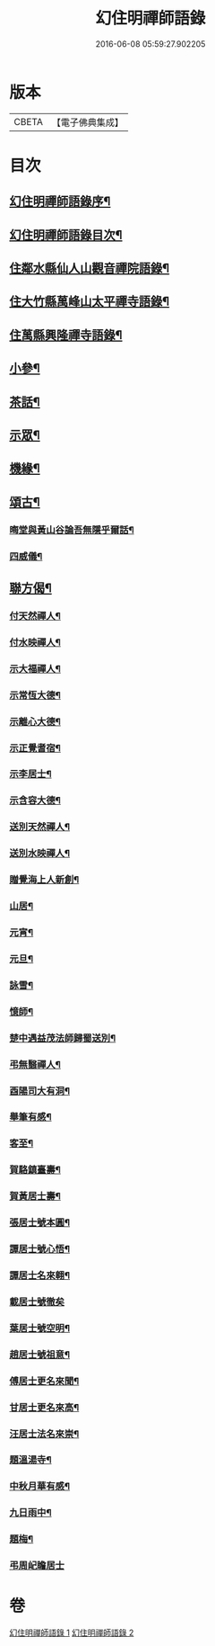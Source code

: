 #+TITLE: 幻住明禪師語錄 
#+DATE: 2016-06-08 05:59:27.902205

* 版本
 |     CBETA|【電子佛典集成】|

* 目次
** [[file:KR6q0549_001.txt::001-0983a1][幻住明禪師語錄序¶]]
** [[file:KR6q0549_001.txt::001-0983a21][幻住明禪師語錄目次¶]]
** [[file:KR6q0549_001.txt::001-0983c4][住鄰水縣仙人山觀音禪院語錄¶]]
** [[file:KR6q0549_001.txt::001-0985b24][住大竹縣萬峰山太平禪寺語錄¶]]
** [[file:KR6q0549_001.txt::001-0986b15][住萬縣興隆禪寺語錄¶]]
** [[file:KR6q0549_002.txt::002-0988c3][小參¶]]
** [[file:KR6q0549_002.txt::002-0990a27][茶話¶]]
** [[file:KR6q0549_002.txt::002-0990b28][示眾¶]]
** [[file:KR6q0549_002.txt::002-0990c14][機緣¶]]
** [[file:KR6q0549_002.txt::002-0990c23][頌古¶]]
*** [[file:KR6q0549_002.txt::002-0990c24][晦堂與黃山谷論吾無隱乎爾話¶]]
*** [[file:KR6q0549_002.txt::002-0990c27][四威儀¶]]
** [[file:KR6q0549_002.txt::002-0991a6][聯方偈¶]]
*** [[file:KR6q0549_002.txt::002-0991a7][付天然禪人¶]]
*** [[file:KR6q0549_002.txt::002-0991a10][付水映禪人¶]]
*** [[file:KR6q0549_002.txt::002-0991a13][示大福禪人¶]]
*** [[file:KR6q0549_002.txt::002-0991a16][示常恆大德¶]]
*** [[file:KR6q0549_002.txt::002-0991a19][示離心大德¶]]
*** [[file:KR6q0549_002.txt::002-0991a21][示正覺耆宿¶]]
*** [[file:KR6q0549_002.txt::002-0991a24][示李居士¶]]
*** [[file:KR6q0549_002.txt::002-0991a27][示含容大德¶]]
*** [[file:KR6q0549_002.txt::002-0991a29][送別天然禪人¶]]
*** [[file:KR6q0549_002.txt::002-0991b2][送別水映禪人¶]]
*** [[file:KR6q0549_002.txt::002-0991b5][贈覺海上人新創¶]]
*** [[file:KR6q0549_002.txt::002-0991b8][山居¶]]
*** [[file:KR6q0549_002.txt::002-0991b18][元宵¶]]
*** [[file:KR6q0549_002.txt::002-0991b22][元旦¶]]
*** [[file:KR6q0549_002.txt::002-0991b26][詠雪¶]]
*** [[file:KR6q0549_002.txt::002-0991b29][憶師¶]]
*** [[file:KR6q0549_002.txt::002-0991c2][楚中遇益茂法師歸蜀送別¶]]
*** [[file:KR6q0549_002.txt::002-0991c5][弔無翳禪人¶]]
*** [[file:KR6q0549_002.txt::002-0991c8][酉陽司大有洞¶]]
*** [[file:KR6q0549_002.txt::002-0991c11][舉筆有感¶]]
*** [[file:KR6q0549_002.txt::002-0991c14][客至¶]]
*** [[file:KR6q0549_002.txt::002-0991c17][賀駱鎮臺壽¶]]
*** [[file:KR6q0549_002.txt::002-0991c20][賀黃居士壽¶]]
*** [[file:KR6q0549_002.txt::002-0991c23][張居士號本圓¶]]
*** [[file:KR6q0549_002.txt::002-0991c25][譚居士號心悟¶]]
*** [[file:KR6q0549_002.txt::002-0991c28][譚居士名來翱¶]]
*** [[file:KR6q0549_002.txt::002-0991c30][載居士號徹矣]]
*** [[file:KR6q0549_002.txt::002-0992a3][葉居士號空明¶]]
*** [[file:KR6q0549_002.txt::002-0992a5][趙居士號祖意¶]]
*** [[file:KR6q0549_002.txt::002-0992a8][傅居士更名來聞¶]]
*** [[file:KR6q0549_002.txt::002-0992a10][甘居士更名來高¶]]
*** [[file:KR6q0549_002.txt::002-0992a13][汪居士法名來崇¶]]
*** [[file:KR6q0549_002.txt::002-0992a16][題溫湯寺¶]]
*** [[file:KR6q0549_002.txt::002-0992a20][中秋月華有感¶]]
*** [[file:KR6q0549_002.txt::002-0992a24][九日雨中¶]]
*** [[file:KR6q0549_002.txt::002-0992a27][題梅¶]]
*** [[file:KR6q0549_002.txt::002-0992a30][弔周屺瞻居士]]

* 卷
[[file:KR6q0549_001.txt][幻住明禪師語錄 1]]
[[file:KR6q0549_002.txt][幻住明禪師語錄 2]]

